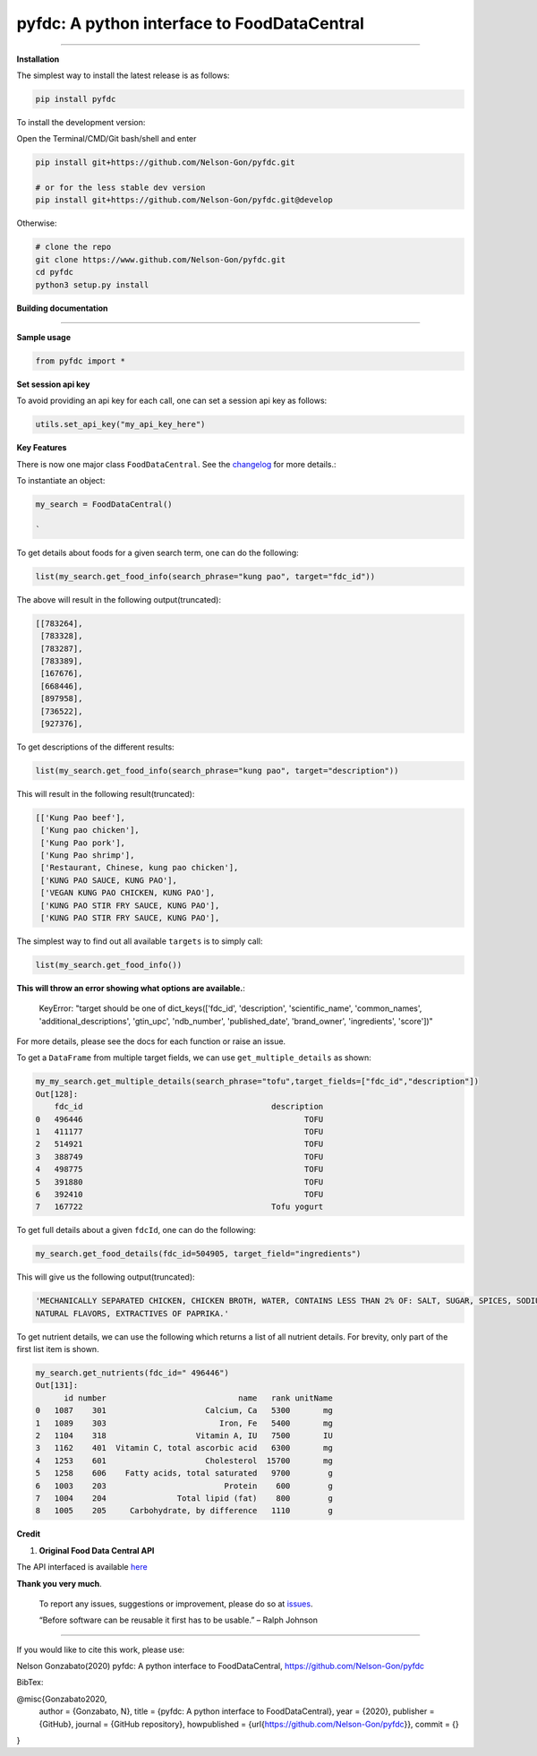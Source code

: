 
pyfdc: A python interface to FoodDataCentral
============================================


.. image:: https://zenodo.org/badge/DOI/10.5281/zenodo.3764453.svg
   :target: https://doi.org/10.5281/zenodo.3764453
   :alt: DOI


.. image:: https://travis-ci.com/Nelson-Gon/pyfdc.svg?branch=master
   :target: https://travis-ci.com/Nelson-Gon/pyfdc.svg?branch=master
   :alt: Travis Build


.. image:: https://github.com/Nelson-Gon/pyfdc/workflows/Test-Package/badge.svg
   :target: https://github.com/Nelson-Gon/pyfdc/workflows/Test-Package/badge.svg
   :alt: Test-Package


.. image:: https://img.shields.io/badge/Maintained%3F-yes-green.svg
   :target: https://GitHub.com/Nelson-Gon/pyfdc/graphs/commit-activity
   :alt: Maintenance


.. image:: https://badge.fury.io/py/pyfdc.svg
   :target: https://pypi.python.org/pypi/pyfdc/
   :alt: PyPI version fury.io


.. image:: https://img.shields.io/pypi/l/pyfdc.svg
   :target: https://pypi.python.org/pypi/pyfdc/
   :alt: PyPI license


.. image:: http://www.repostatus.org/badges/latest/active.svg
   :target: http://www.repostatus.org/#active
   :alt: Project Status
 

.. image:: https://img.shields.io/github/last-commit/Nelson-Gon/pyfdc.svg
   :target: https://github.com/Nelson-Gon/pyfdc/commits/master
   :alt: GitHub last commit


.. image:: https://img.shields.io/github/issues/Nelson-Gon/pyfdc.svg
   :target: https://GitHub.com/Nelson-Gon/pyfdc/issues/
   :alt: GitHub issues


.. image:: https://img.shields.io/github/issues-closed/Nelson-Gon/pyfdc.svg
   :target: https://GitHub.com/Nelson-Gon/pyfdc/issues?q=is%3Aissue+is%3Aclosed
   :alt: GitHub issues-closed


----

**Installation**

The simplest way to install the latest release is as follows:

.. code-block::

   pip install pyfdc

To install the development version:

Open the Terminal/CMD/Git bash/shell and enter

.. code-block::


   pip install git+https://github.com/Nelson-Gon/pyfdc.git

   # or for the less stable dev version
   pip install git+https://github.com/Nelson-Gon/pyfdc.git@develop

Otherwise:

.. code-block::

   # clone the repo
   git clone https://www.github.com/Nelson-Gon/pyfdc.git
   cd pyfdc
   python3 setup.py install

**Building documentation**

----

**Sample usage**

.. code-block::

   from pyfdc import *

**Set session api key**

To avoid providing an api key for each call, one can set a session api key as follows:

.. code-block::


   utils.set_api_key("my_api_key_here")

**Key Features**

There is now one major class ``FoodDataCentral``. 
See the `changelog <https://github.com/Nelson-Gon/pyfdc/blob/master/changelog.md>`_ 
for more details.:

To instantiate an object:

.. code-block::

   my_search = FoodDataCentral()

   `

To get details about foods for a given search term, one can do the following:

.. code-block::


   list(my_search.get_food_info(search_phrase="kung pao", target="fdc_id"))

The above will result in the following output(truncated):

.. code-block::


   [[783264],
    [783328],
    [783287],
    [783389],
    [167676],
    [668446],
    [897958],
    [736522],
    [927376],

To get descriptions of the different results:

.. code-block::


   list(my_search.get_food_info(search_phrase="kung pao", target="description"))

This will result in the following result(truncated):

.. code-block::


   [['Kung Pao beef'],
    ['Kung pao chicken'],
    ['Kung Pao pork'],
    ['Kung Pao shrimp'],
    ['Restaurant, Chinese, kung pao chicken'],
    ['KUNG PAO SAUCE, KUNG PAO'],
    ['VEGAN KUNG PAO CHICKEN, KUNG PAO'],
    ['KUNG PAO STIR FRY SAUCE, KUNG PAO'],
    ['KUNG PAO STIR FRY SAUCE, KUNG PAO'],

The simplest way to find out all available ``targets`` is to simply call:

.. code-block::


   list(my_search.get_food_info())

**This will throw an error showing what options are available.**\ :

..

   KeyError: "target should be one of dict_keys(['fdc_id', 'description', 'scientific_name', 'common_names', 'additional_descriptions', 'gtin_upc', 'ndb_number', 'published_date', 'brand_owner', 'ingredients', 'score'])"


For more details, please see the docs for each function or raise an issue.

To get a ``DataFrame`` from multiple target fields, we can use ``get_multiple_details`` as shown:

.. code-block::

   my_my_search.get_multiple_details(search_phrase="tofu",target_fields=["fdc_id","description"])
   Out[128]: 
       fdc_id                                        description
   0   496446                                               TOFU
   1   411177                                               TOFU
   2   514921                                               TOFU
   3   388749                                               TOFU
   4   498775                                               TOFU
   5   391880                                               TOFU
   6   392410                                               TOFU
   7   167722                                        Tofu yogurt

To get full details about a given ``fdcId``\ , one can do the following:

.. code-block::


   my_search.get_food_details(fdc_id=504905, target_field="ingredients")

This will give us the following output(truncated):

.. code-block::


   'MECHANICALLY SEPARATED CHICKEN, CHICKEN BROTH, WATER, CONTAINS LESS THAN 2% OF: SALT, SUGAR, SPICES, SODIUM PHOSPHATE, SODIUM ASCORBATE, SODIUM NITRITE, 
   NATURAL FLAVORS, EXTRACTIVES OF PAPRIKA.'

To get nutrient details, we can use the following which returns a list of all 
nutrient details. For brevity, only part of the first list item is shown.

.. code-block::


   my_search.get_nutrients(fdc_id=" 496446")
   Out[131]: 
         id number                            name   rank unitName
   0   1087    301                     Calcium, Ca   5300       mg
   1   1089    303                        Iron, Fe   5400       mg
   2   1104    318                   Vitamin A, IU   7500       IU
   3   1162    401  Vitamin C, total ascorbic acid   6300       mg
   4   1253    601                     Cholesterol  15700       mg
   5   1258    606    Fatty acids, total saturated   9700        g
   6   1003    203                         Protein    600        g
   7   1004    204               Total lipid (fat)    800        g
   8   1005    205     Carbohydrate, by difference   1110        g

**Credit**


#. **Original Food Data Central API**

The API interfaced is available `here <https://fdc.nal.usda.gov/api-guide.html>`_

**Thank you very much**. 

..

   To report any issues, suggestions or improvement, please do so 
   at `issues <https://github.com/Nelson-Gon/pyfdc/issues>`_. 

   “Before software can be reusable it first has to be usable.” – Ralph Johnson


----

If you would like to cite this work, please use:

Nelson Gonzabato(2020) pyfdc: A python interface to FoodDataCentral, https://github.com/Nelson-Gon/pyfdc

BibTex:

@misc{Gonzabato2020,
  author = {Gonzabato, N},
  title = {pyfdc: A python interface to FoodDataCentral},
  year = {2020},
  publisher = {GitHub},
  journal = {GitHub repository},
  howpublished = {\url{https://github.com/Nelson-Gon/pyfdc}},
  commit = {}
} 
